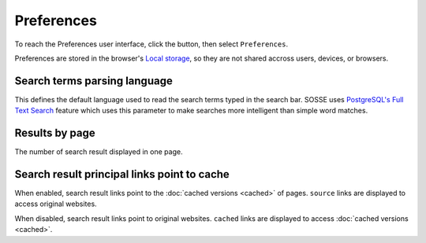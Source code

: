 Preferences
===========

To reach the Preferences user interface, click the |user_menu_button| button, then select ``Preferences``.

.. |user_menu_button| image:: ../../../tests/robotframework/screenshots/user_menu_button.png
   :class: sosse-inline-screenshot

.. image:: ../../../tests/robotframework/screenshots/preferences.png
   :class: sosse-screenshot
   :scale: 50%

Preferences are stored in the browser's `Local storage <https://en.wikipedia.org/wiki/Web_storage#Local_and_session_storage>`_, so they are not shared accross users, devices, or browsers.

Search terms parsing language
-----------------------------

This defines the default language used to read the search terms typed in the search bar. SOSSE uses `PostgreSQL's Full Text Search <https://www.postgresql.org/docs/current/textsearch-intro.html>`_ feature which uses this parameter to make searches more intelligent than simple word matches.

Results by page
---------------

The number of search result displayed in one page.

Search result principal links point to cache
--------------------------------------------

When enabled, search result links point to the :doc:`cached versions <cached>`  of pages. ``source`` links are displayed to access original websites.

When disabled, search result links point to original websites. ``cached`` links are displayed to access :doc:`cached versions <cached>`.
